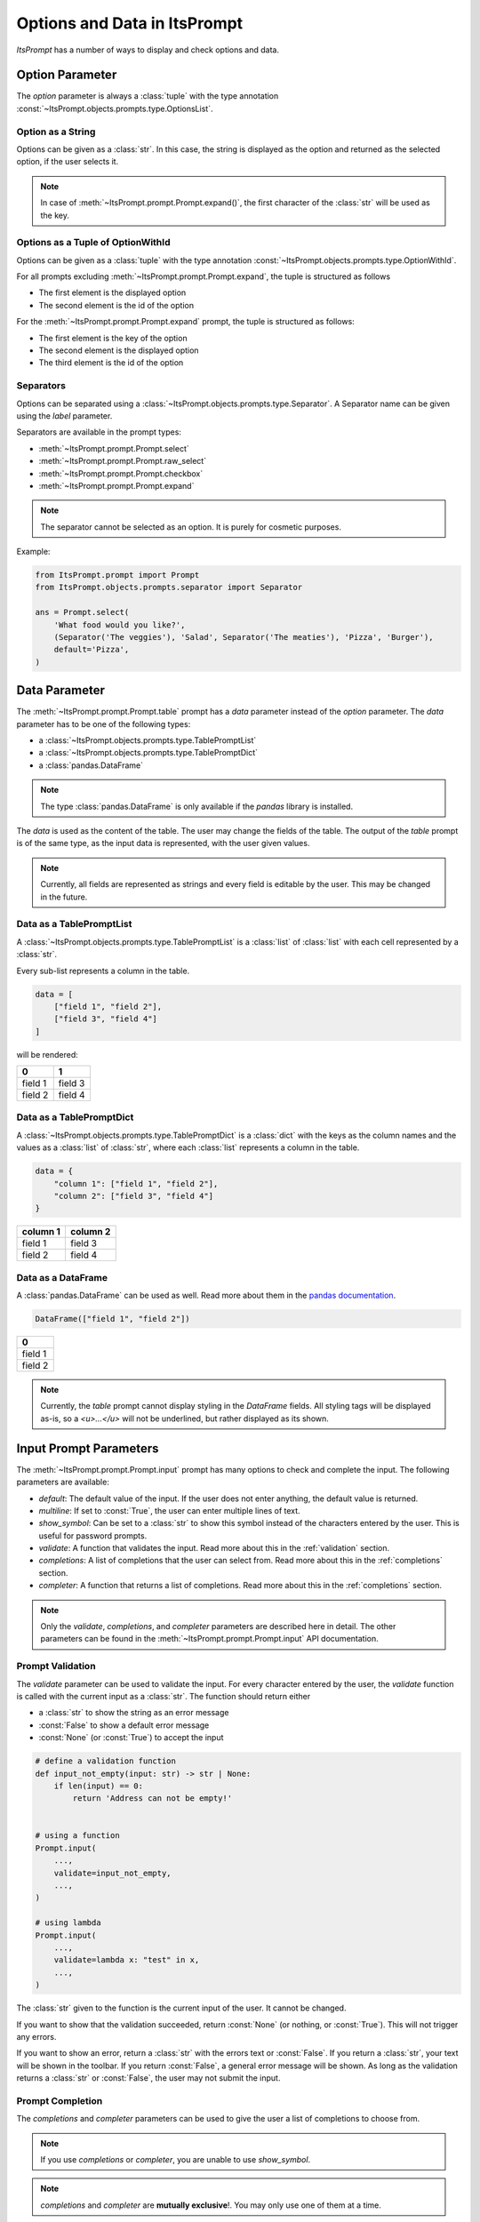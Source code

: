 Options and Data in ItsPrompt
=============================

`ItsPrompt` has a number of ways to display and check options and data.

Option Parameter
----------------

The `option` parameter is always a :class:`tuple` with the type annotation :const:`~ItsPrompt.objects.prompts.type.OptionsList`. 

Option as a String
~~~~~~~~~~~~~~~~~~

Options can be given as a :class:`str`. In this case, the string is displayed as the option and returned as the 
selected option, if the user selects it.

.. note:: In case of :meth:`~ItsPrompt.prompt.Prompt.expand()`, the first character of the :class:`str` will be used as the key.

Options as a Tuple of OptionWithId
~~~~~~~~~~~~~~~~~~~~~~~~~~~~~~~~~~

Options can be given as a :class:`tuple` with the type annotation :const:`~ItsPrompt.objects.prompts.type.OptionWithId`.

For all prompts excluding :meth:`~ItsPrompt.prompt.Prompt.expand`, the tuple is structured as follows

- The first element is the displayed option
- The second element is the id of the option

For the :meth:`~ItsPrompt.prompt.Prompt.expand` prompt, the tuple is structured as follows:

- The first element is the key of the option
- The second element is the displayed option
- The third element is the id of the option

Separators
~~~~~~~~~~

Options can be separated using a :class:`~ItsPrompt.objects.prompts.type.Separator`. A Separator name can be given using
the `label` parameter.

Separators are available in the prompt types:

- :meth:`~ItsPrompt.prompt.Prompt.select`
- :meth:`~ItsPrompt.prompt.Prompt.raw_select`
- :meth:`~ItsPrompt.prompt.Prompt.checkbox`
- :meth:`~ItsPrompt.prompt.Prompt.expand`

.. note:: The separator cannot be selected as an option. It is purely for cosmetic purposes.

Example:

.. code-block:: python

    from ItsPrompt.prompt import Prompt
    from ItsPrompt.objects.prompts.separator import Separator
    
    ans = Prompt.select(
        'What food would you like?',
        (Separator('The veggies'), 'Salad', Separator('The meaties'), 'Pizza', 'Burger'),
        default='Pizza',
    )

Data Parameter
--------------

The :meth:`~ItsPrompt.prompt.Prompt.table` prompt has a `data` parameter instead of the `option` parameter. The `data`
parameter has to be one of the following types:

- a :class:`~ItsPrompt.objects.prompts.type.TablePromptList`
- a :class:`~ItsPrompt.objects.prompts.type.TablePromptDict`
- a :class:`pandas.DataFrame`

.. note:: The type :class:`pandas.DataFrame` is only available if the `pandas` library is installed.

The `data` is used as the content of the table. The user may change the fields of the table. The output of the `table`
prompt is of the same type, as the input data is represented, with the user given values.

.. note::

    Currently, all fields are represented as strings and every field is editable by the user. This may be changed
    in the future.

Data as a TablePromptList
~~~~~~~~~~~~~~~~~~~~~~~~~

A :class:`~ItsPrompt.objects.prompts.type.TablePromptList` is a :class:`list` of :class:`list` with each cell
represented by a :class:`str`.

Every sub-list represents a column in the table.

.. code-block:: python

    data = [
        ["field 1", "field 2"], 
        ["field 3", "field 4"]
    ]

will be rendered:

+---------+---------+
| 0       | 1       |
+=========+=========+
| field 1 | field 3 |
+---------+---------+
| field 2 | field 4 |
+---------+---------+

Data as a TablePromptDict
~~~~~~~~~~~~~~~~~~~~~~~~~

A :class:`~ItsPrompt.objects.prompts.type.TablePromptDict` is a :class:`dict` with the keys as the column names and the
values as a :class:`list` of :class:`str`, where each :class:`list` represents a column in the table.

.. code-block:: python

    data = {
        "column 1": ["field 1", "field 2"], 
        "column 2": ["field 3", "field 4"]
    }

+----------+----------+
| column 1 | column 2 |
+==========+==========+
| field 1  | field 3  |
+----------+----------+
| field 2  | field 4  |
+----------+----------+

Data as a DataFrame
~~~~~~~~~~~~~~~~~~~

A :class:`pandas.DataFrame` can be used as well. Read more about them in the `pandas documentation <https://pandas.pydata.org/pandas-docs/stable/reference/api/pandas.DataFrame.html>`_.

.. code-block:: python

    DataFrame(["field 1", "field 2"])

+---------+
| 0       |
+=========+
| field 1 |
+---------+
| field 2 |
+---------+

.. note::

    Currently, the `table` prompt cannot display styling in the `DataFrame` fields. All styling tags will be displayed
    as-is, so a `<u>...</u>` will not be underlined, but rather displayed as its shown.

Input Prompt Parameters
-----------------------

The :meth:`~ItsPrompt.prompt.Prompt.input` prompt has many options to check and complete the input. The following parameters are available:

- `default`: The default value of the input. If the user does not enter anything, the default value is returned.
- `multiline`: If set to :const:`True`, the user can enter multiple lines of text.
- `show_symbol`: Can be set to a :class:`str` to show this symbol instead of the characters entered by the user. 
  This is useful for password prompts.
- `validate`: A function that validates the input. Read more about this in the :ref:`validation` section.
- `completions`: A list of completions that the user can select from. Read more about this in the :ref:`completions` section.
- `completer`: A function that returns a list of completions. Read more about this in the :ref:`completions` section.

.. note::

   Only the `validate`, `completions`, and `completer` parameters are described here in detail. The other parameters can
   be found in the :meth:`~ItsPrompt.prompt.Prompt.input` API documentation.

.. _validation:

Prompt Validation
~~~~~~~~~~~~~~~~~

The `validate` parameter can be used to validate the input. For every character entered by the user, the `validate`
function is called with the current input as a :class:`str`. The function should return either

- a :class:`str` to show the string as an error message
- :const:`False` to show a default error message
- :const:`None` (or :const:`True`) to accept the input

.. code-block:: python

    # define a validation function
    def input_not_empty(input: str) -> str | None:
        if len(input) == 0:
            return 'Address can not be empty!'
    
    
    # using a function
    Prompt.input(
        ...,
        validate=input_not_empty,
        ...,
    )
    
    # using lambda
    Prompt.input(
        ...,
        validate=lambda x: "test" in x,
        ...,
    )
    
The :class:`str` given to the function is the current input of the user. It cannot be changed.

If you want to show that the validation succeeded, return :const:`None` (or nothing, or :const:`True`). This will not
trigger any errors.

If you want to show an error, return a :class:`str` with the errors text or :const:`False`. If you return a 
:class:`str`, your text will be shown in the toolbar. If you return :const:`False`, a general error message will be 
shown. As long as the validation returns a :class:`str` or :const:`False`, the user may not submit the input.

.. _completions:

Prompt Completion
~~~~~~~~~~~~~~~~~

The `completions` and `completer` parameters can be used to give the user a list of completions to choose from.

.. note:: If you use `completions` or `completer`, you are unable to use `show_symbol`.

.. note:: `completions` and `completer` are **mutually exclusive**!. You may only use one of them at a time.

There are three ways to give completions to the user:

- A :class:`list` of :class:`str` (read more about this in the :ref:`completions_as_a_list` section)
- A nested :class:`dict` (read more about this in the :ref:`completions_as_a_dict` section)
- A :class:`~prompt_toolkit.completion.Completer` given by `prompt_toolkit` (read more about this in the 
  :ref:`completions_as_a_completer` section)

.. _completions_as_a_list:

Completions as a List
*********************

:meth:`~ItsPrompt.prompt.Prompt.input` takes a :class:`list[str]` to use as simple word completions. Each :class:`str` in the list is a possible value to complete.

.. code-block:: python

    prompt.input(
        ...,
        completions=['Mainstreet 4', 'Fifth way'],
        ...,
    )

.. _completions_as_a_dict:

Completions as a Dict
*********************

You can use a :class:`dict` for nested completions. Each "layer" will be a completion, after the first was accepted. The
type annotation for the :class:`dict` can be found here: :const:`~ItsPrompt.objects.prompts.type.CompletionDict`.

Example:

.. code-block:: python

    completions = {
        '1': {
            '1.1': None,
            '1.2': {
                '1.2.1', '1.2.2'
            }
        },
        '2': {
            '2.1': {'2.1.1'}
        }
    }
    
    prompt.input(
        ...,
        completions=completions,
        ...,
    )
    
In this example, the user can select `1` or `2` as the first completion. If the user selects `1`, they can select `1.1`
or `1.2`, then `1.2.1` and so on.

The key of each entry is the completion that will be shown. The key is either :const:`None` if there are no further 
completions or a new :class:`dict`, where the key is the completion and the value is the next "layer", and so on.

.. _completions_as_a_completer:

Completions as a Completer
**************************

In the background your completions will be mapped to a :class:`~prompt_toolkit.completion.Completer`, provided by 
`prompt_toolkit`.

If you need more customization, you can use a :class:`~prompt_toolkit.completion.Completer` given by `prompt-toolkit` or
create your own completer. For more information on this process, read here: 
`Completions in prompt-toolkit <https://python-prompt-toolkit.readthedocs.io/en/stable/pages/asking_for_input.html#autocompletion>`_.

There are a number of completers available, for example:

- :class:`~prompt_toolkit.completion.PathCompleter`
    - automatically complete file system paths
- :class:`~prompt_toolkit.completion.ExecutableCompleter`
    - automatically complete executables in a file system
- :class:`~prompt_toolkit.completion.WordCompleter`
    - As simple as it can get. Just completes the letters of the word, that are actually present (the `FuzzyCompleter`
      which `completions` uses in background completes based on a probability, and may show matches which are not
      exact).
- ...

To add your own completer to an :meth:`~ItsPrompt.prompt.Prompt.input` field, you can use the `completer` parameter:

.. code-block:: python

    prompt.input(
        ...,
        completer=my_completer,
        ...,
    )

.. note:: `completions` and `completer` are **mutually exclusive**!. You may only use one of them at a time.
